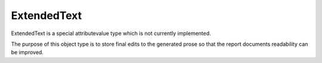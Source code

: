ExtendedText
============

ExtendedText is a special attributevalue type which is not currently implemented.

The purpose of this object type is to store final edits to the generated prose so that the report
documents readability can be improved.
